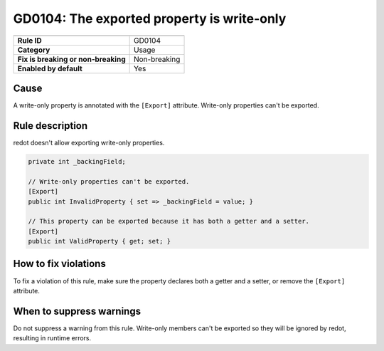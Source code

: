 GD0104: The exported property is write-only
===========================================

====================================  ======================================
                                      Value
====================================  ======================================
**Rule ID**                           GD0104
**Category**                          Usage
**Fix is breaking or non-breaking**   Non-breaking
**Enabled by default**                Yes
====================================  ======================================

Cause
-----

A write-only property is annotated with the ``[Export]`` attribute. Write-only properties
can't be exported.

Rule description
----------------

redot doesn't allow exporting write-only properties.

.. code-block:: csharp

    private int _backingField;

    // Write-only properties can't be exported.
    [Export]
    public int InvalidProperty { set => _backingField = value; }

    // This property can be exported because it has both a getter and a setter.
    [Export]
    public int ValidProperty { get; set; }

How to fix violations
---------------------

To fix a violation of this rule, make sure the property declares
both a getter and a setter, or remove the ``[Export]`` attribute.

When to suppress warnings
-------------------------

Do not suppress a warning from this rule. Write-only members can't be exported so
they will be ignored by redot, resulting in runtime errors.
